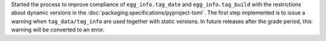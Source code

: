 Started the process to improve compliance of ``egg_info.tag_date`` and
``egg_info.tag_build`` with the restrictions about dynamic versions in
the :doc:`packaging:specifications/pyproject-toml`.
The first step implemented is to issue a warning when ``tag_data/tag_info``
are used together with static versions.
In future releases after the grade period, this warning will be converted to an error.
